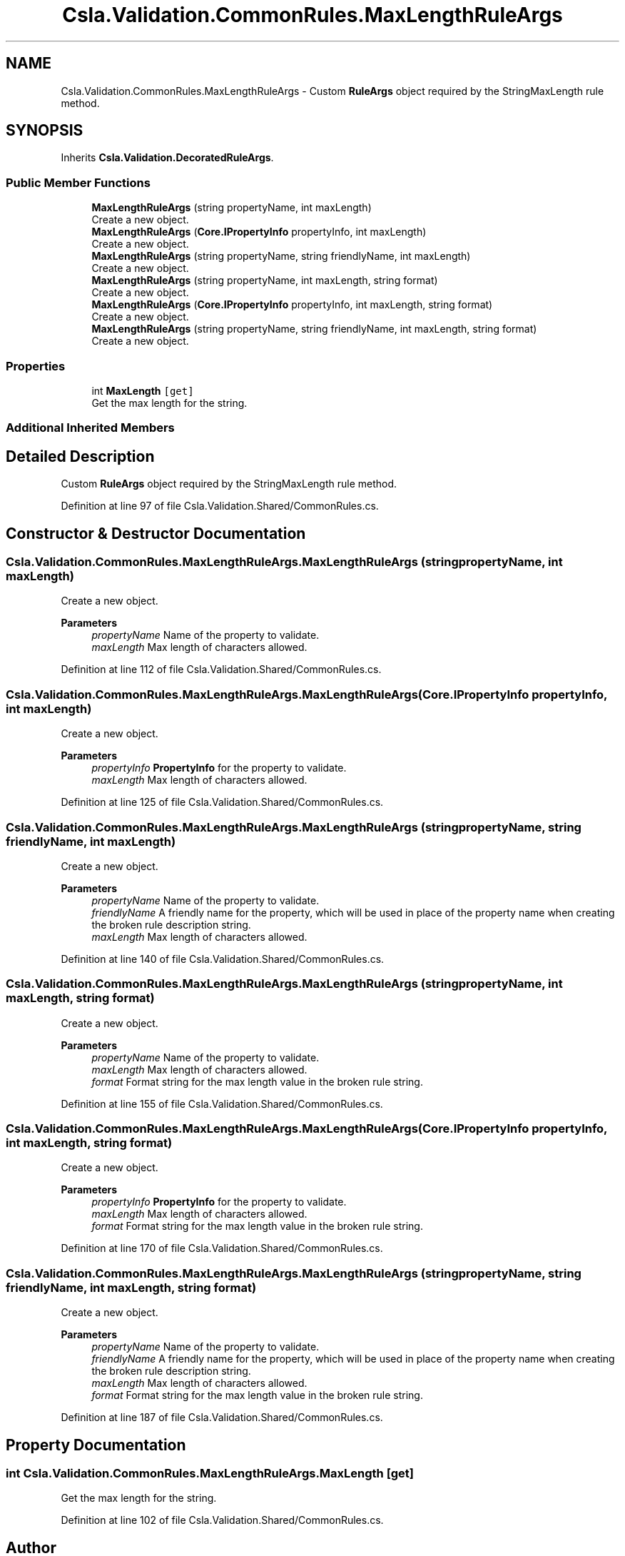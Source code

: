.TH "Csla.Validation.CommonRules.MaxLengthRuleArgs" 3 "Thu Jul 22 2021" "Version 5.4.2" "CSLA.NET" \" -*- nroff -*-
.ad l
.nh
.SH NAME
Csla.Validation.CommonRules.MaxLengthRuleArgs \- Custom \fBRuleArgs\fP object required by the StringMaxLength rule method\&.  

.SH SYNOPSIS
.br
.PP
.PP
Inherits \fBCsla\&.Validation\&.DecoratedRuleArgs\fP\&.
.SS "Public Member Functions"

.in +1c
.ti -1c
.RI "\fBMaxLengthRuleArgs\fP (string propertyName, int maxLength)"
.br
.RI "Create a new object\&. "
.ti -1c
.RI "\fBMaxLengthRuleArgs\fP (\fBCore\&.IPropertyInfo\fP propertyInfo, int maxLength)"
.br
.RI "Create a new object\&. "
.ti -1c
.RI "\fBMaxLengthRuleArgs\fP (string propertyName, string friendlyName, int maxLength)"
.br
.RI "Create a new object\&. "
.ti -1c
.RI "\fBMaxLengthRuleArgs\fP (string propertyName, int maxLength, string format)"
.br
.RI "Create a new object\&. "
.ti -1c
.RI "\fBMaxLengthRuleArgs\fP (\fBCore\&.IPropertyInfo\fP propertyInfo, int maxLength, string format)"
.br
.RI "Create a new object\&. "
.ti -1c
.RI "\fBMaxLengthRuleArgs\fP (string propertyName, string friendlyName, int maxLength, string format)"
.br
.RI "Create a new object\&. "
.in -1c
.SS "Properties"

.in +1c
.ti -1c
.RI "int \fBMaxLength\fP\fC [get]\fP"
.br
.RI "Get the max length for the string\&. "
.in -1c
.SS "Additional Inherited Members"
.SH "Detailed Description"
.PP 
Custom \fBRuleArgs\fP object required by the StringMaxLength rule method\&. 


.PP
Definition at line 97 of file Csla\&.Validation\&.Shared/CommonRules\&.cs\&.
.SH "Constructor & Destructor Documentation"
.PP 
.SS "Csla\&.Validation\&.CommonRules\&.MaxLengthRuleArgs\&.MaxLengthRuleArgs (string propertyName, int maxLength)"

.PP
Create a new object\&. 
.PP
\fBParameters\fP
.RS 4
\fIpropertyName\fP Name of the property to validate\&.
.br
\fImaxLength\fP Max length of characters allowed\&.
.RE
.PP

.PP
Definition at line 112 of file Csla\&.Validation\&.Shared/CommonRules\&.cs\&.
.SS "Csla\&.Validation\&.CommonRules\&.MaxLengthRuleArgs\&.MaxLengthRuleArgs (\fBCore\&.IPropertyInfo\fP propertyInfo, int maxLength)"

.PP
Create a new object\&. 
.PP
\fBParameters\fP
.RS 4
\fIpropertyInfo\fP \fBPropertyInfo\fP for the property to validate\&.
.br
\fImaxLength\fP Max length of characters allowed\&.
.RE
.PP

.PP
Definition at line 125 of file Csla\&.Validation\&.Shared/CommonRules\&.cs\&.
.SS "Csla\&.Validation\&.CommonRules\&.MaxLengthRuleArgs\&.MaxLengthRuleArgs (string propertyName, string friendlyName, int maxLength)"

.PP
Create a new object\&. 
.PP
\fBParameters\fP
.RS 4
\fIpropertyName\fP Name of the property to validate\&.
.br
\fIfriendlyName\fP A friendly name for the property, which will be used in place of the property name when creating the broken rule description string\&.
.br
\fImaxLength\fP Max length of characters allowed\&.
.RE
.PP

.PP
Definition at line 140 of file Csla\&.Validation\&.Shared/CommonRules\&.cs\&.
.SS "Csla\&.Validation\&.CommonRules\&.MaxLengthRuleArgs\&.MaxLengthRuleArgs (string propertyName, int maxLength, string format)"

.PP
Create a new object\&. 
.PP
\fBParameters\fP
.RS 4
\fIpropertyName\fP Name of the property to validate\&.
.br
\fImaxLength\fP Max length of characters allowed\&.
.br
\fIformat\fP Format string for the max length value in the broken rule string\&.
.RE
.PP

.PP
Definition at line 155 of file Csla\&.Validation\&.Shared/CommonRules\&.cs\&.
.SS "Csla\&.Validation\&.CommonRules\&.MaxLengthRuleArgs\&.MaxLengthRuleArgs (\fBCore\&.IPropertyInfo\fP propertyInfo, int maxLength, string format)"

.PP
Create a new object\&. 
.PP
\fBParameters\fP
.RS 4
\fIpropertyInfo\fP \fBPropertyInfo\fP for the property to validate\&.
.br
\fImaxLength\fP Max length of characters allowed\&.
.br
\fIformat\fP Format string for the max length value in the broken rule string\&.
.RE
.PP

.PP
Definition at line 170 of file Csla\&.Validation\&.Shared/CommonRules\&.cs\&.
.SS "Csla\&.Validation\&.CommonRules\&.MaxLengthRuleArgs\&.MaxLengthRuleArgs (string propertyName, string friendlyName, int maxLength, string format)"

.PP
Create a new object\&. 
.PP
\fBParameters\fP
.RS 4
\fIpropertyName\fP Name of the property to validate\&.
.br
\fIfriendlyName\fP A friendly name for the property, which will be used in place of the property name when creating the broken rule description string\&.
.br
\fImaxLength\fP Max length of characters allowed\&.
.br
\fIformat\fP Format string for the max length value in the broken rule string\&.
.RE
.PP

.PP
Definition at line 187 of file Csla\&.Validation\&.Shared/CommonRules\&.cs\&.
.SH "Property Documentation"
.PP 
.SS "int Csla\&.Validation\&.CommonRules\&.MaxLengthRuleArgs\&.MaxLength\fC [get]\fP"

.PP
Get the max length for the string\&. 
.PP
Definition at line 102 of file Csla\&.Validation\&.Shared/CommonRules\&.cs\&.

.SH "Author"
.PP 
Generated automatically by Doxygen for CSLA\&.NET from the source code\&.
